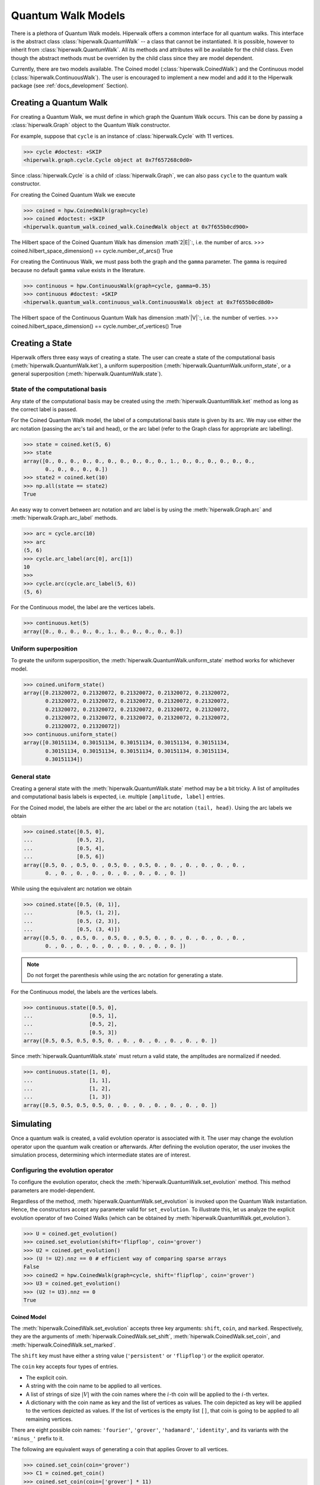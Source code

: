 Quantum Walk Models
===================

There is a plethora of Quantum Walk models.
Hiperwalk offers a common interface for all quantum walks.
This interface is the abstract class :class:`hiperwalk.QuantumWalk` --
a class that cannot be instantiated.
It is possible, however to inherit from :class:`hiperwalk.QuantumWalk`.
All its methods and attributes will be available for the child class.
Even though the abstract methods must be overriden by the child class
since they are model dependent.

Currently, there are two models available.
The Coined model (:class:`hiperwalk.CoinedWalk`) and
the Continuous model (:class:`hiperwalk.ContinuousWalk`).
The user is encouraged to implement a new model and
add it to the Hiperwalk package
(see :ref:`docs_development` Section).

Creating a Quantum Walk
-----------------------

.. testsetup::

   from sys import path as sys_path
   sys_path.append("../..")
   import numpy as np
   import hiperwalk as hpw 
   cycle = hpw.Cycle(11)

For creating a Quantum Walk,
we must define in which graph the Quantum Walk occurs.
This can be done by passing a :class:`hiperwalk.Graph` object to
the Quantum Walk constructor.

For example, suppose that ``cycle`` is an instance of
:class:`hiperwalk.Cycle` with 11 vertices.

>>> cycle #doctest: +SKIP
<hiperwalk.graph.cycle.Cycle object at 0x7f657268c0d0>

Since :class:`hiperwalk.Cycle` is a child of :class:`hiperwalk.Graph`,
we can also pass ``cycle`` to the quantum walk constructor.


For creating the Coined Quantum Walk we execute

>>> coined = hpw.CoinedWalk(graph=cycle)
>>> coined #doctest: +SKIP
<hiperwalk.quantum_walk.coined_walk.CoinedWalk object at 0x7f655b0cd900>

The Hilbert space of the Coined Quantum Walk has dimension
:math`2|E|`:, i.e. the number of arcs.
>>> coined.hilbert_space_dimension() == cycle.number_of_arcs()
True

For creating the Continuous Walk,
we must pass both the graph and the ``gamma`` parameter.
The ``gamma`` is required because
no default ``gamma`` value exists in the literature.

>>> continuous = hpw.ContinuousWalk(graph=cycle, gamma=0.35)
>>> continuous #doctest: +SKIP
<hiperwalk.quantum_walk.continuous_walk.ContinuousWalk object at 0x7f655b0cd8d0>

The Hilbert space of the Continuous Quantum Walk has dimension
:math`|V|`:, i.e. the number of verties.
>>> coined.hilbert_space_dimension() == cycle.number_of_vertices()
True

Creating a State
----------------

Hiperwalk offers three easy ways of creating a state.
The user can create a state of the computational basis
(:meth:`hiperwalk.QuantumWalk.ket`),
a uniform superposition (:meth:`hiperwalk.QuantumWalk.uniform_state`,
or a general superposition (:meth:`hiperwalk.QuantumWalk.state`).

State of the computational basis
````````````````````````````````
Any state of the computational basis may be created using the
:meth:`hiperwalk.QuantumWalk.ket` method
as long as the correct label is passed.

For the Coined Quantum Walk model,
the label of a computational basis state is given by its arc.
We may use either the arc notation (passing the arc's tail and head),
or the arc label (refer to the Graph class for appropriate arc labelling).

>>> state = coined.ket(5, 6)
>>> state
array([0., 0., 0., 0., 0., 0., 0., 0., 0., 0., 1., 0., 0., 0., 0., 0., 0.,
       0., 0., 0., 0., 0.])
>>> state2 = coined.ket(10)
>>> np.all(state == state2)
True

An easy way to convert between arc notation and arc label is by using
the :meth:`hiperwalk.Graph.arc` and
:meth:`hiperwalk.Graph.arc_label` methods.

>>> arc = cycle.arc(10)
>>> arc
(5, 6)
>>> cycle.arc_label(arc[0], arc[1])
10
>>>
>>> cycle.arc(cycle.arc_label(5, 6))
(5, 6)

For the Continuous model,
the label are the vertices labels.

>>> continuous.ket(5)
array([0., 0., 0., 0., 0., 1., 0., 0., 0., 0., 0.])

Uniform superposition
`````````````````````

To greate the uniform superposition,
the :meth:`hiperwalk.QuantumWalk.uniform_state` method
works for whichever model.

>>> coined.uniform_state()
array([0.21320072, 0.21320072, 0.21320072, 0.21320072, 0.21320072,
       0.21320072, 0.21320072, 0.21320072, 0.21320072, 0.21320072,
       0.21320072, 0.21320072, 0.21320072, 0.21320072, 0.21320072,
       0.21320072, 0.21320072, 0.21320072, 0.21320072, 0.21320072,
       0.21320072, 0.21320072])
>>> continuous.uniform_state()
array([0.30151134, 0.30151134, 0.30151134, 0.30151134, 0.30151134,
       0.30151134, 0.30151134, 0.30151134, 0.30151134, 0.30151134,
       0.30151134])


General state
`````````````
Creating a general state with the
:meth:`hiperwalk.QuantumWalk.state` method may be a bit tricky.
A list of amplitudes and computational basis labels is expected,
i.e. multiple ``[amplitude, label]`` entries.

For the Coined model,
the labels are either the arc label or the arc notation ``(tail, head)``.
Using the arc labels we obtain

>>> coined.state([0.5, 0],
...              [0.5, 2],
...              [0.5, 4],
...              [0.5, 6])
array([0.5, 0. , 0.5, 0. , 0.5, 0. , 0.5, 0. , 0. , 0. , 0. , 0. , 0. ,
       0. , 0. , 0. , 0. , 0. , 0. , 0. , 0. , 0. ])

While using the equivalent arc notation we obtain

>>> coined.state([0.5, (0, 1)],
...              [0.5, (1, 2)],
...              [0.5, (2, 3)],
...              [0.5, (3, 4)])
array([0.5, 0. , 0.5, 0. , 0.5, 0. , 0.5, 0. , 0. , 0. , 0. , 0. , 0. ,
       0. , 0. , 0. , 0. , 0. , 0. , 0. , 0. , 0. ])

.. note::
   Do not forget the parenthesis while using the arc notation
   for generating a state.

For the Continuous model,
the labels are the vertices labels.

>>> continuous.state([0.5, 0],
...                  [0.5, 1],
...                  [0.5, 2],
...                  [0.5, 3])
array([0.5, 0.5, 0.5, 0.5, 0. , 0. , 0. , 0. , 0. , 0. , 0. ])

Since :meth:`hiperwalk.QuantumWalk.state` must return a valid state,
the amplitudes are normalized if needed.

>>> continuous.state([1, 0],
...                  [1, 1],
...                  [1, 2],
...                  [1, 3])
array([0.5, 0.5, 0.5, 0.5, 0. , 0. , 0. , 0. , 0. , 0. , 0. ])

Simulating
----------

Once a quantum walk is created,
a valid evolution operator is associated with it.
The user may change the evolution operator
upon the quantum walk creation or afterwards.
After defining the evolution operator,
the user invokes the simulation process,
determining which intermediate states are of interest.

Configuring the evolution operator
``````````````````````````````````
To configure the evolution operator,
check the :meth:`hiperwalk.QuantumWalk.set_evolution` method.
This method parameters are model-dependent.

Regardless of the method,
:meth:`hiperwalk.QuantumWalk.set_evolution` is invoked upon the
Quantum Walk instantiation.
Hence, the constructors accept any parameter valid for ``set_evolution``.
To illustrate this,
let us analyze the explicit evolution operator of two Coined Walks
(which can be obtained by :meth:`hiperwalk.QuantumWalk.get_evolution`).

>>> U = coined.get_evolution()
>>> coined.set_evolution(shift='flipflop', coin='grover')
>>> U2 = coined.get_evolution()
>>> (U != U2).nnz == 0 # efficient way of comparing sparse arrays
False
>>> coined2 = hpw.CoinedWalk(graph=cycle, shift='flipflop', coin='grover')
>>> U3 = coined.get_evolution()
>>> (U2 != U3).nnz == 0
True

Coined Model
''''''''''''
The :meth:`hiperwalk.CoinedWalk.set_evolution`
accepts three key arguments:
``shift``, ``coin``, and ``marked``.
Respectively,
they are the arguments of
:meth:`hiperwalk.CoinedWalk.set_shift`,
:meth:`hiperwalk.CoinedWalk.set_coin`, and
:meth:`hiperwalk.CoinedWalk.set_marked`.

The ``shift`` key must have either a string value
(``'persistent'`` or ``'flipflop'``) or
the explicit operator.

The ``coin`` key accepts four types of entries.

* The explicit coin.
* A string with the coin name to be applied to all vertices.
* A list of strings of size :math:`|V|` with the coin names
  where the :math:`i`-th coin will be applied to the :math:`i`-th vertex.
* A dictionary with the coin name as key and
  the list of vertices as values.
  The coin depicted as key will be applied to
  the vertices depicted as values.
  If the list of vertices is the empty list ``[]``,
  that coin is going to be applied to all remaining vertices.

There are eight possible coin names:
``'fourier'``, ``'grover'``, ``'hadamard'``, ``'identity'``, and
its variants with the ``'minus_'`` prefix to it.

The following are equivalent ways of generating a coin
that applies Grover to all vertices.

>>> coined.set_coin(coin='grover')
>>> C1 = coined.get_coin()
>>> coined.set_coin(coin=['grover'] * 11)
>>> C2 = coined.get_coin()
>>> coined.set_coin(coin={'grover' : list(range(11))})
>>> C3 = coined.get_coin()
>>> (C1 != C2).nnz == 0
True
>>> (C2 != C3).nnz == 0
True

The following are valid ways of generating a con that applies
Grover to even vertices and Hadamard to odd vertices.
>>> coined.set_coin(coin=['grover' if i % 2 == 0 else 'hadamard'
...                       for i in range(11)])
>>> C1 = coined.get_coin()
>>> coined.set_coin(coin={'grover': list(range(0, 11, 2)),
...                       'hadamard': []})
>>> C2 = coined.get_coin()
>>> (C1 != C2).nnz == 0
True

The ``marked`` key accepts two types of entries.

* A list of the marked vertices.
  The vertices are just set as marked,
  but the coin operator remains unchanged.
* A dictionary with the coin name as key and
  the list of vertices as values.
  This is analogous to the dictionary accepted by
  :meth:`hiperwalk.CoinedWalk.set_coin`.
  The vertices are set as marked and
  *the coin operator is changed* accordingly.

The following are two ways of generating the same evolution operator
with the same set of marked vertices.

>>> coined.set_coin(coin={'grover': list(range(0, 11, 2)),
...                       'minus_identity': []})
>>> coined.set_marked(marked=list(range(1, 11, 2)))
>>> C1 = coined.get_coin()
>>> M1 = coined.get_marked()
>>> coined.set_coin(coin='grover')
>>> coined.set_marked(marked={'minus_identity': list(range(1, 11, 2))})
>>> C2 = coined.get_coin()
>>> M2 = coined.get_marked()
>>> (C1 != C2).nnz == 0
True
>>> np.all(M1 == M2)
True

We may combine all these keys in a single
:meth:`hiperwalk.CoinedWalk.set_evolution` call
or object instantiation.

Continuous Model
''''''''''''''''
The dynamics of the Continuous Quantum Walk is
completely described by the Hamiltonian.
Hence, :meth:`hiperwalk.ContinuousWalk.set_evolution`
is equivalent to :meth:`hiperwalk.ContinuousWalk.set_hamiltonian`.
The Hamiltonian is given by

.. math::

   H = -\gamma A - \sum_{m \in M} \ket m \bra m

where :math:`A` is the graph adjacency matrix and
:math:`M` is the set of marked vertices.
Hence ``set_hamiltonian`` accepts two arguments.
* ``gamma``: the value of gamma.
* ``marked``: the list of marked vertices.
For example,

>>> continuous2 = hpw.ContinuousWalk(graph=cycle, gamma=0.35, marked=0)
>>> continuous2 #doctest: +SKIP
<hiperwalk.quantum_walk.continuous_walk.ContinuousWalk object at 0x7ffad2de9510>

The evolution operator is calculated by

.. math::

   U = e^{-\text{i} t H}.

Since the Continuous Walk evolution operator is time-dependent,
it must be generated by demand given the last timestamp.

>>> U = continuous.get_evolution(time=1)
>>> continuous.set_marked(marked=0)
>>> U2 = continuous.get_evolution(time=1)
>>> np.any(U != U2)
True

Simulation Invocation
`````````````````````

After setting the evolution operator,
the :meth:`hiperwalk.QuantumWalk.simulate` method must be invoked
to perform the simulation.
There are two key arguments for this method:
``time`` and ``initial_state``.
The ``time`` describes when the simulation stops
and which intermediate states must be saved.
The evolution operator will be applied to the ``initial_state``
as many times as needed.
The simulation returns a list of states such that
the ``i``-th entry corresponds to the ``i``-th saved state.

Coined Model
''''''''''''
In the Coined Walk model,
the ``time`` is discrete.
Thus, only integer entries are accepted.
There are three argument types for ``time``.

* integer: ``stop``.
  The final simulation time.

  >>> states = coined.simulate(time=10,
  ...                          initial_state=coined.ket(0))
  >>> len(states)
  1
  >>> len(states[0]) == coined.hilbert_space_dimension()
  True
  >>> U = coined.get_evolution().todense()
  >>> state = np.linalg.matrix_power(U, 10) @ coined.ket(0)
  >>> np.allclose(state, states[0])
  True

* 2-tuple of integer: ``(stop, step)``.
  Save every state from time ``0`` to time ``stop``
  separated by ``step`` applications of the evolution operator.
  For example,
  if ``time=(10, 2)``, returns the states obtained at times
  ``[0, 2, 4, 6, 8, 10]``.

  >>> states = coined.simulate(time=(10, 2),
  ...                          initial_state=coined.ket(0))
  >>> # single state returned
  >>> len(states)
  6
  >>> len(states[0]) == coined.hilbert_space_dimension()
  True

* 3-tuple of integer: ``(start, stop, step)``.
  Save every state from time ``start`` to time ``stop``
  separated by ``step`` application of the evolution operator.
  For example,
  if ``time=(1, 10, 2)``, returns the states at times
  ``[1, 3, 5, 7, 9]``.

  >>> states = coined.simulate(time=(1, 10, 2),
  ...                          initial_state=coined.ket(0))
  >>> # single state returned
  >>> len(states)
  5
  >>> len(states[0]) == coined.hilbert_space_dimension()
  True

Continuous Model
''''''''''''''''
In the Continuous Walk model,
the ``time`` is continuous.
Thus, float entries are accepted.
It works analogous to the Coined Model,
but ``step`` is used to rescale all values.

* float : ``stop``. Unchanged.
* 2-tuple of float : ``(stop, step)``.
  The evolution operator ``continuous.get_evolution(time=step)`` is
  considered a single step and the ``time`` is converted to
  ``(stop/step, 1)``.
  The value ``stop/step`` is rounded up if it is within
  a ``1e-05`` value of the next integer
  and rounded down otherwise.

* 3-tuple of float : ``(start, stop, step)``.
  The evolution operator ``continuous.get_evolution(time=step)`` is
  considered a single step and the ``time`` is converted to
  ``(start/step, stop/step, 1)``.
  The values ``start/step`` and ``stop/step`` are rounded up
  if it is within a ``1e-05`` value of the next integer
  and rounded down otherwise.

Calculating Probability
-----------------------

probability vs probability distribution
